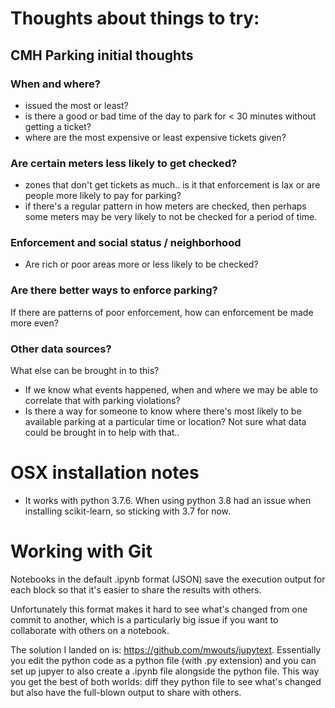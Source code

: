 * Thoughts about things to try:
** CMH Parking initial thoughts
*** When and where?
- issued the most or least?
- is there a good or bad time of the day to park for < 30 minutes without getting a
  ticket?
- where are the most expensive or least expensive tickets given?
*** Are certain meters less likely to get checked?
- zones that don't get tickets as much.. is it that enforcement is lax or are people more
  likely to pay for parking?
- if there's a regular pattern in how meters are checked, then perhaps some meters may be
  very likely to not be checked for a period of time.
*** Enforcement and social status / neighborhood
- Are rich or poor areas more or less likely to be checked?
*** Are there better ways to enforce parking?
If there are patterns of poor enforcement, how can enforcement be made more even?
*** Other data sources?
What else can be brought in to this?
- If we know what events happened, when and where we may be able to correlate that with parking
  violations?
- Is there a way for someone to know where there's most likely to be available parking at
  a particular time or location?  Not sure what data could be brought in to help with that..
* OSX installation notes
- It works with python 3.7.6.  When using python 3.8 had an issue when installing
  scikit-learn, so sticking with 3.7 for now.
* Working with Git
Notebooks in the default .ipynb format (JSON) save the execution output for each block so
that it's easier to share the results with others.

Unfortunately this format makes it hard to see what's changed from one commit to another,
which is a particularly big issue if you want to collaborate with others on a notebook.

The solution I landed on is: https://github.com/mwouts/jupytext.  Essentially you edit the
python code as a python file (with .py extension) and you can set up jupyer to also create
a .ipynb file alongside the python file.  This way you get the best of both worlds: diff
they python file to see what's changed but also have the full-blown output to share with
others. 

